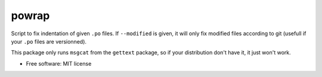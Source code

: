 ========
powrap
========


.. image:: https://img.shields.io/pypi/v/powrap.svg
        :target: https://pypi.python.org/pypi/powrap

Script to fix indentation of given ``.po`` files. If ``--modified`` is
given, it will only fix modified files according to git (usefull if
your ``.po`` files are versionned).


This package only runs ``msgcat`` from the ``gettext`` package, so if
your distribution don't have it, it just won't work.


* Free software: MIT license
